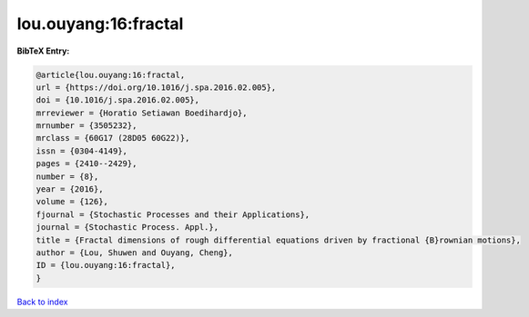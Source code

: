 lou.ouyang:16:fractal
=====================

.. :cite:t:`lou.ouyang:16:fractal`

.. bibliography:: ../../All.bib

**BibTeX Entry:**

.. code-block:: bibtex

   @article{lou.ouyang:16:fractal,
   url = {https://doi.org/10.1016/j.spa.2016.02.005},
   doi = {10.1016/j.spa.2016.02.005},
   mrreviewer = {Horatio Setiawan Boedihardjo},
   mrnumber = {3505232},
   mrclass = {60G17 (28D05 60G22)},
   issn = {0304-4149},
   pages = {2410--2429},
   number = {8},
   year = {2016},
   volume = {126},
   fjournal = {Stochastic Processes and their Applications},
   journal = {Stochastic Process. Appl.},
   title = {Fractal dimensions of rough differential equations driven by fractional {B}rownian motions},
   author = {Lou, Shuwen and Ouyang, Cheng},
   ID = {lou.ouyang:16:fractal},
   }

`Back to index <../index>`_
